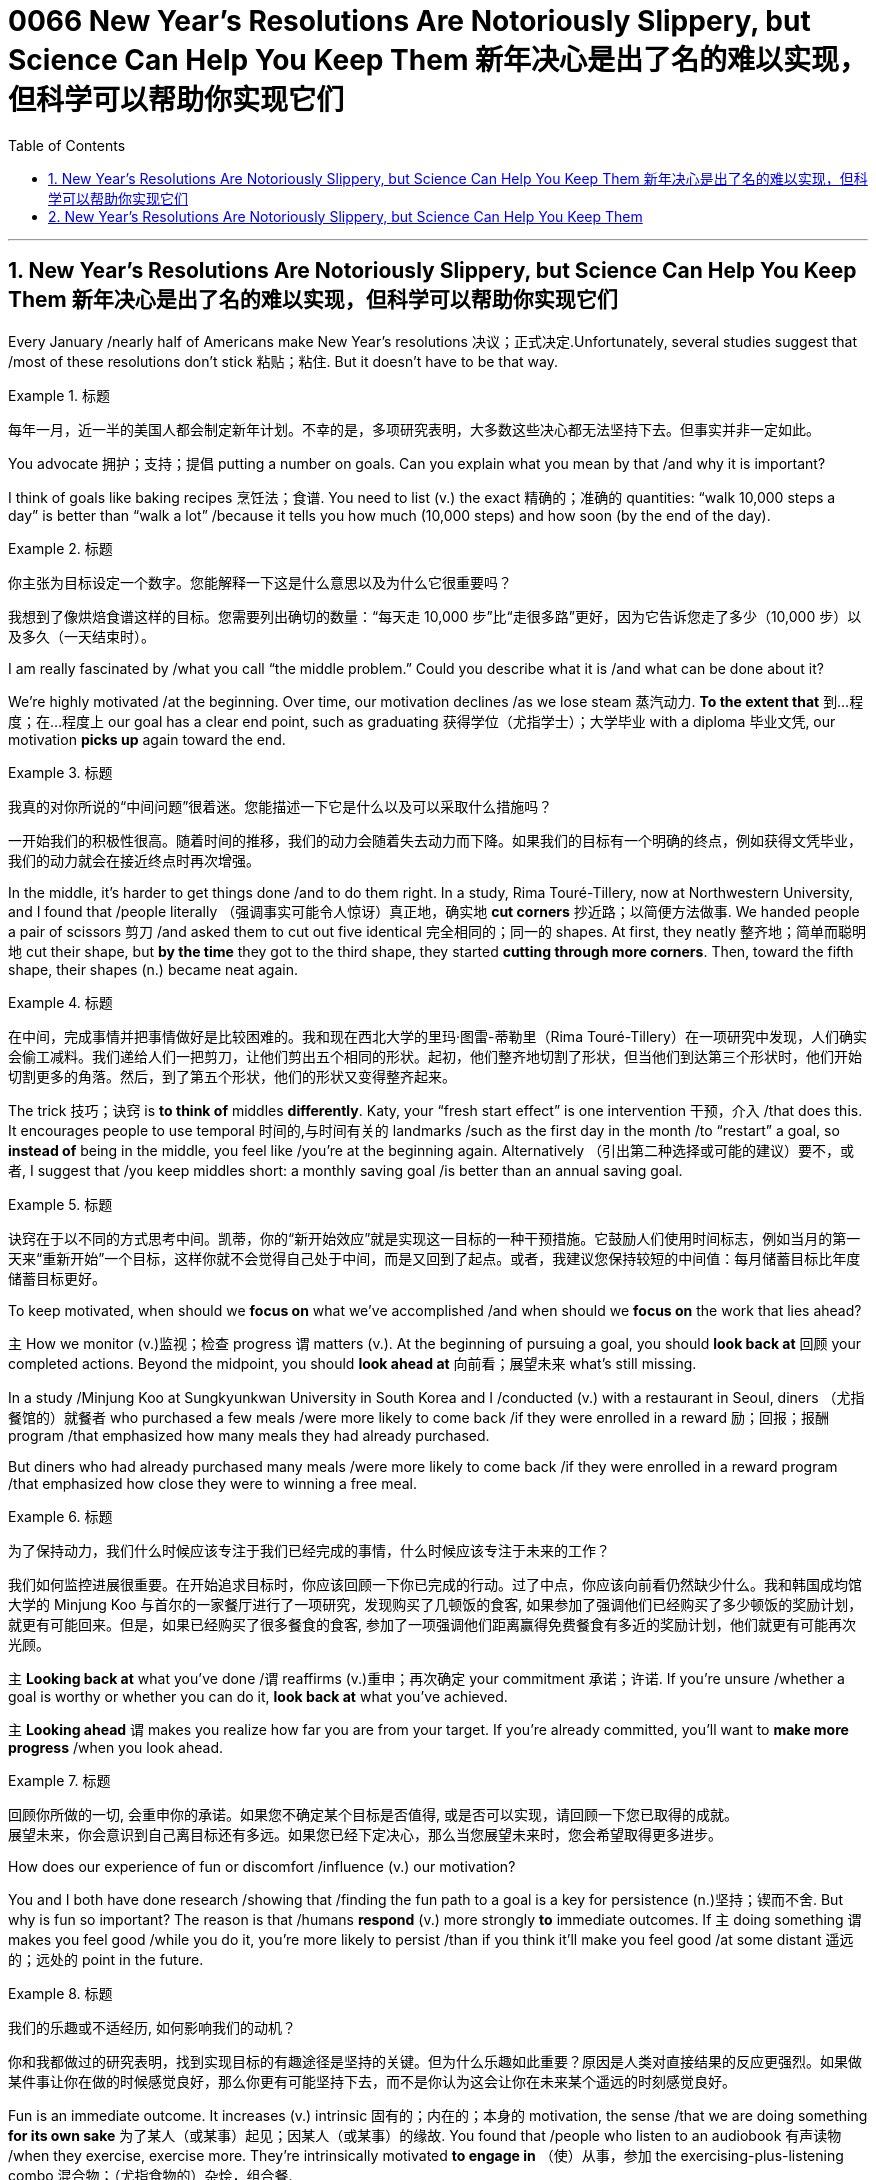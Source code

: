 
= 0066 New Year’s Resolutions Are Notoriously Slippery, but Science Can Help You Keep Them 新年决心是出了名的难以实现，但科学可以帮助你实现它们
:toc: left
:toclevels: 3
:sectnums:

'''


== New Year’s Resolutions Are Notoriously Slippery, but Science Can Help You Keep Them 新年决心是出了名的难以实现，但科学可以帮助你实现它们

Every January /nearly half of Americans make New Year’s resolutions 决议；正式决定.Unfortunately, several studies suggest that /most of these resolutions don’t stick 粘贴；粘住. But it doesn’t have to be that way.


[.my1]
.标题
====

每年一月，近一半的美国人都会制定新年计划。不幸的是，多项研究表明，大多数这些决心都无法坚持下去。但事实并非一定如此。
====


You advocate 拥护；支持；提倡 putting a number on goals. Can you explain what you mean by that /and why it is important?

I think of goals like baking recipes 烹饪法；食谱. You need to list (v.) the exact 精确的；准确的 quantities: “walk 10,000 steps a day” is better than “walk a lot” /because it tells you how much (10,000 steps) and how soon (by the end of the day).



[.my1]
.标题
====

你主张为目标设定一个数字。您能解释一下这是什么意思以及为什么它很重要吗？

我想到了像烘焙食谱这样的目标。您需要列出确切的数量：“每天走 10,000 步”比“走很多路”更好，因为它告诉您走了多少（10,000 步）以及多久（一天结束时）。
====



I am really fascinated by /what you call “the middle problem.” Could you describe what it is /and what can be done about it?

We’re highly motivated /at the beginning. Over time, our motivation declines /as we lose steam 蒸汽动力. *To the extent that*  到…程度；在…程度上 our goal has a clear end point, such as graduating 获得学位（尤指学士）；大学毕业 with a diploma 毕业文凭, our motivation *picks up* again toward the end.



[.my1]
.标题
====

我真的对你所说的“中间问题”很着迷。您能描述一下它是什么以及可以采取什么措施吗？

一开始我们的积极性很高。随着时间的推移，我们的动力会随着失去动力而下降。如果我们的目标有一个明确的终点，例如获得文凭毕业，我们的动力就会在接近终点时再次增强。


====


In the middle, it’s harder to get things done /and to do them right. In a study, Rima Touré-Tillery, now at Northwestern University, and I found that /people literally  （强调事实可能令人惊讶）真正地，确实地 *cut corners* 抄近路；以简便方法做事. We handed people a pair of scissors 剪刀 /and asked them to cut out five identical 完全相同的；同一的 shapes. At first, they neatly 整齐地；简单而聪明地 cut their shape, but *by the time* they got to the third shape, they started *cutting through more corners*. Then, toward the fifth shape, their shapes (n.) became neat again.


[.my1]
.标题
====

在中间，完成事情并把事情做好是比较困难的。我和现在西北大学的里玛·图雷-蒂勒里（Rima Touré-Tillery）在一项研究中发现，人们确实会偷工减料。我们递给人们一把剪刀，让他们剪出五个相同的形状。起初，他们整齐地切割了形状，但当他们到达第三个形状时，他们开始切割更多的角落。然后，到了第五个形状，他们的形状又变得整齐起来。
====

The trick 技巧；诀窍 is *to think of* middles *differently*. Katy, your “fresh start effect” is one intervention 干预，介入 /that does this. It encourages people to use temporal 时间的,与时间有关的 landmarks /such as the first day in the month /to “restart” a goal, so *instead of* being in the middle, you feel like /you’re at the beginning again. Alternatively （引出第二种选择或可能的建议）要不，或者, I suggest that /you keep middles short: a monthly saving goal /is better than an annual saving goal.


[.my1]
.标题
====

诀窍在于以不同的方式思考中间。凯蒂，你的“新开始效应”就是实现这一目标的一种干预措施。它鼓励人们使用时间标志，例如当月的第一天来“重新开始”一个目标，这样你就不会觉得自己处于中间，而是又回到了起点。或者，我建议您保持较短的中间值：每月储蓄目标比年度储蓄目标更好。
====


To keep motivated, when should we *focus on* what we’ve accomplished /and when should we *focus on* the work that lies ahead?

`主` How we monitor (v.)监视；检查 progress `谓` matters (v.). At the beginning of pursuing a goal, you should *look back at* 回顾 your completed actions. Beyond the midpoint, you should *look ahead at* 向前看；展望未来 what’s still missing.

In a study /Minjung Koo at Sungkyunkwan University in South Korea and I /conducted (v.) with a restaurant in Seoul, diners （尤指餐馆的）就餐者 who purchased a few meals /were more likely to come back /if they were enrolled in a reward 励；回报；报酬 program /that emphasized how many meals they had already purchased.

But diners who had already purchased many meals /were more likely to come back /if they were enrolled in a reward program /that emphasized how close they were to winning a free meal.


[.my1]
.标题
====
为了保持动力，我们什么时候应该专注于我们已经完成的事情，什么时候应该专注于未来的工作？

我们如何监控进展很重要。在开始追求目标时，你应该回顾一下你已完成的行动。过了中点，你应该向前看仍然缺少什么。我和韩国成均馆大学的 Minjung Koo 与首尔的一家餐厅进行了一项研究，发现购买了几顿饭的食客, 如果参加了强调他们已经购买了多少顿饭的奖励计划，就更有可能回来。但是，如果已经购买了很多餐食的食客, 参加了一项强调他们距离赢得免费餐食有多近的奖励计划，他们就更有可能再次光顾。
====




`主` *Looking back at* what you’ve done /`谓` reaffirms (v.)重申；再次确定 your commitment 承诺；许诺. If you’re unsure /whether a goal is worthy or whether you can do it, *look back at* what you’ve achieved.

`主` *Looking ahead* `谓` makes you realize how far you are from your target. If you’re already committed, you’ll want to *make more progress* /when you look ahead.


[.my1]
.标题
====

回顾你所做的一切, 会重申你的承诺。如果您不确定某个目标是否值得, 或是否可以实现，请回顾一下您已取得的成就。 +
展望未来，你会意识到自己离目标还有多远。如果您已经下定决心，那么当您展望未来时，您会希望取得更多进步。
====


How does our experience of fun or discomfort /influence (v.) our motivation?


You and I both have done research /showing that /finding the fun path to a goal is a key for persistence (n.)坚持；锲而不舍. But why is fun so important? The reason is that /humans *respond* (v.) more strongly *to* immediate outcomes. If `主` doing something `谓` makes you feel good /while you do it, you’re more likely to persist /than if you think it’ll make you feel good /at some distant 遥远的；远处的 point in the future.


[.my1]
.标题
====

我们的乐趣或不适经历, 如何影响我们的动机？

你和我都做过的研究表明，找到实现目标的有趣途径是坚持的关键。但为什么乐趣如此重要？原因是人类对直接结果的反应更强烈。如果做某件事让你在做的时候感觉良好，那么你更有可能坚持下去，而不是你认为这会让你在未来某个遥远的时刻感觉良好。

====

Fun is an immediate outcome. It increases (v.) intrinsic 固有的；内在的；本身的 motivation, the sense /that we are doing something *for its own sake* 为了某人（或某事）起见；因某人（或某事）的缘故. You found that /people who listen to an audiobook 有声读物 /when they exercise, exercise more. They’re intrinsically motivated *to engage in* （使）从事，参加 the exercising-plus-listening combo 混合物；（尤指食物的）杂烩，组合餐.


[.my1]
.标题
====

乐趣是立竿见影的结果。它增加了内在动机，即我们为了事情本身而做某事的感觉。您发现，锻炼时听有声读物的人锻炼得更多。他们本质上有动力参与锻炼加聆听的组合。
====

We also *respond to* the feeling /that we’re learning. In a very recent paper /that is currently in press at Psychological Science, my colleagues and I found that /even slight discomfort —*to the extent that* it’s immediate  立即的；立刻的 —can increase motivation /if it’s appraised  （对某人的工作）作出评价 in a certain way. When students in improvisation 即兴创作；即席演奏 classes /*sought* (v.) discomfort *as* a sign /that they were growing their abilities, they were more *engaged in* the learning process. We all like immediate  立即的；立刻的 results.


[.my1]
.标题
====

我们也会对我们"正在学习的感觉"做出反应。在《心理科学》杂志最近发表的一篇论文中，我和我的同事发现，即使是轻微的不适（只要是立即发生的），如果以某种方式进行评估，也可以增加动力。当即兴创作班的学生"将不适视为他们能力不断提高的标志"时，他们会更加积极地参与学习过程。我们都喜欢立竿见影的结果。(小确步)
====


A common mistake is /*to envision* (v.)展望；想象 your future self *as* more goal-oriented and less fun-seeking /than your present 现存的；当前的 self. When you think you won’t care about fun, you choose the wrong job, workout 锻炼 or healthy meal 一餐所吃的食物.

[.my1]
.标题
====

一个常见的错误是, 想象未来的自己比现在的自己更有目标、更少追求乐趣。当你认为自己不关心乐趣时，你就选择了错误的工作、锻炼或健康饮食。
====



You *devote* 把…用于,献身；致力；专心 a whole section of your book *to* social support. `主` What kind of social support do you think `系`  is most important to achieving a goal, and how can people *go about* 着手处理，进行 finding it?


[.my1]
.标题
====

您在书中用了整整一部分来讨论社会支持。您认为哪种社会支持对于实现目标最重要？人们如何才能找到它？
====

When I watched the Olympic Games last summer, it didn’t inspire 激励；鼓舞 me to exercise. But when my spouse 配偶 expects (v.)等待；期待；盼望 me to join him in our basement /for our morning workout 锻炼, it motivates me to get out of bed /and into my yoga pants. The best social support /comes from someone who wants you to succeed.


[.my1]
.标题
====

去年夏天我看奥运会时，并没有激励我去锻炼。但是，当我的配偶希望我和他一起去地下室进行早晨锻炼时，我就会起床穿上瑜伽裤。最好的社会支持来自希望你成功的人。
====

If readers could remember just one thing /from all the research you cover in Get It Done, what would you want it to be /and why?


[.my1]
.标题
====

如果读者能够从您在“完成它”中涵盖的所有研究中只记住一件事，您希望它是什么以及为什么？
====

You influence yourself /by changing your circumstances /and how you think of them. Often, framing (v.)框架;（以某种方式）表达 the same situation in a different way /can *provide* a substantial 大而坚固的；结实的；牢固的 boost *to* your motivation.


[.my1]
.标题
====

你通过改变你的环境和你对它们的看法, 来影响自己。通常，以不同的方式描述相同的情况, 可以极大地提高你的动力。
====


'''


== New Year’s Resolutions Are Notoriously Slippery, but Science Can Help You Keep Them



Every January nearly half of Americans make New Year’s resolutions.Unfortunately, several studies suggest that most of these resolutions don’t stick. But it doesn’t have to be that way.

You advocate putting a number on goals. Can you explain what you mean by that and why it is important?

I think of goals like baking recipes. You need to list the exact quantities: “walk 10,000 steps a day” is better than “walk a lot” because it tells you how much (10,000 steps) and how soon (by the end of the day).


I am really fascinated by what you call “the middle problem.” Could you describe what it is and what can be done about it?

We’re highly motivated at the beginning. Over time, our motivation declines as we lose steam. To the extent that our goal has a clear end point, such as graduating with a diploma, our motivation picks up again toward the end.

In the middle, it’s harder to get things done and to do them right. In a study, Rima Touré-Tillery, now at Northwestern University, and I found that people literally cut corners. We handed people a pair of scissors and asked them to cut out five identical shapes. At first, they neatly cut their shape, but by the time they got to the third shape, they started cutting through more corners. Then, toward the fifth shape, their shapes became neat again.

The trick is to think of middles differently. Katy, your “fresh start effect” is one intervention that does this. It encourages people to use temporal landmarks such as the first day in the month to “restart” a goal, so instead of being in the middle, you feel like you’re at the beginning again. Alternatively, I suggest that you keep middles short: a monthly saving goal is better than an annual saving goal.



To keep motivated, when should we focus on what we’ve accomplished and when should we focus on the work that lies ahead?

How we monitor progress matters. At the beginning of pursuing a goal, you should look back at your completed actions. Beyond the midpoint, you should look ahead at what’s still missing. In a study Minjung Koo at Sungkyunkwan University in South Korea and I conducted with a restaurant in Seoul, diners who purchased a few meals were more likely to come back if they were enrolled in a reward program that emphasized how many meals they had already purchased. But diners who had already purchased many meals were more likely to come back if they were enrolled in a reward program that emphasized how close they were to winning a free meal.

Looking back at what you’ve done reaffirms your commitment. If you’re unsure whether a goal is worthy or whether you can do it, look back at what you’ve achieved. Looking ahead makes you realize how far you are from your target. If you’re already committed, you’ll want to make more progress when you look ahead.


How does our experience of fun or discomfort influence our motivation?


You and I both have done research showing that finding the fun path to a goal is a key for persistence. But why is fun so important? The reason is that humans respond more strongly to immediate outcomes. If doing something makes you feel good while you do it, you’re more likely to persist than if you think it’ll make you feel good at some distant point in the future.


Fun is an immediate outcome. It increases intrinsic motivation, the sense that we are doing something for its own sake. You found that people who listen to an audiobook when they exercise, exercise more. They’re intrinsically motivated to engage in the exercising-plus-listening combo.


We also respond to the feeling that we’re learning. In a very recent paper that is currently in press at Psychological Science, my colleagues and I found that even slight discomfort—to the extent that it’s immediate—can increase motivation if it’s appraised in a certain way. When students in improvisation classes sought discomfort as a sign that they were growing their abilities, they were more engaged in the learning process. We all like immediate results.


A common mistake is to envision your future self as more goal-oriented and less fun-seeking than your present self. When you think you won’t care about fun, you choose the wrong job, workout or healthy meal.


You devote a whole section of your book to social support. What kind of social support do you think is most important to achieving a goal, and how can people go about finding it?


When I watched the Olympic Games last summer, it didn’t inspire me to exercise. But when my spouse expects me to join him in our basement for our morning workout, it motivates me to get out of bed and into my yoga pants. The best social support comes from someone who wants you to succeed.


If readers could remember just one thing from all the research you cover in Get It Done, what would you want it to be and why?


You influence yourself by changing your circumstances and how you think of them. Often, framing the same situation in a different way can provide a substantial boost to your motivation.
